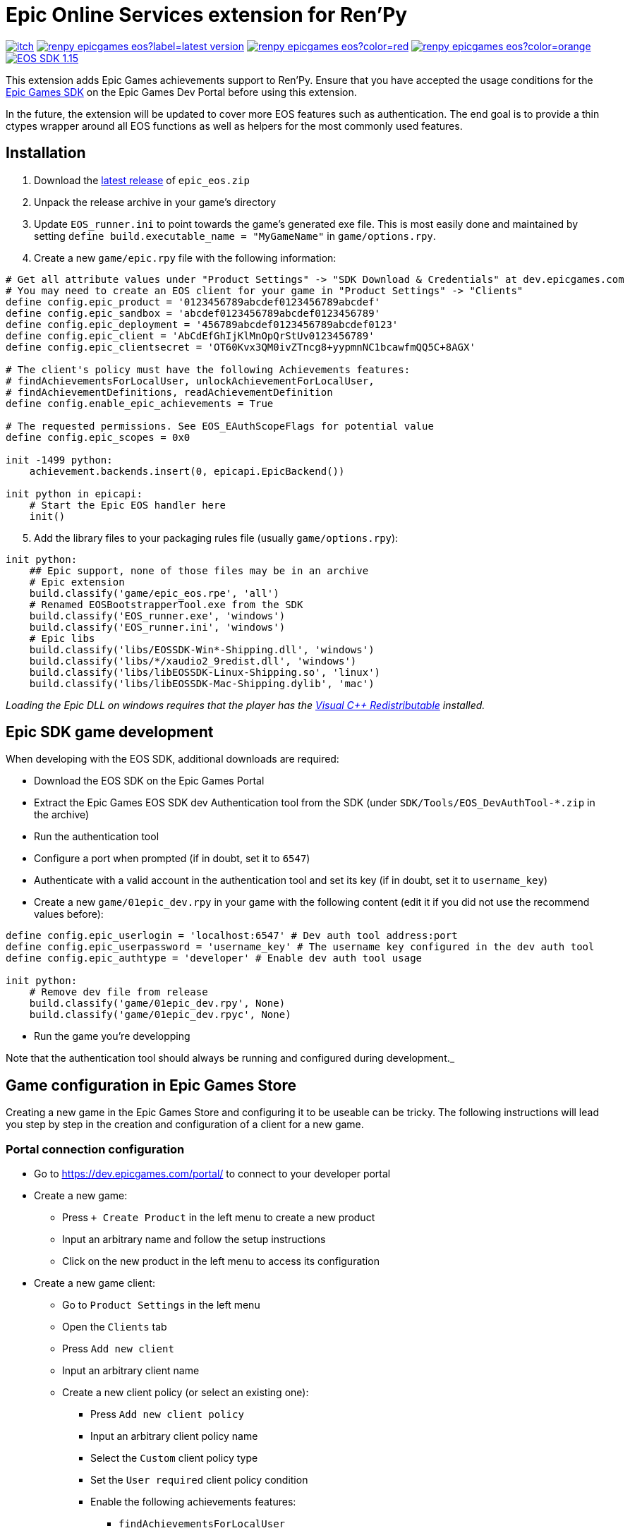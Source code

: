 = Epic Online Services extension for Ren'Py
:nofooter:
:source-highlighter: rouge

https://ayowel.itch.io/renpy-epic-integration[image:https://img.shields.io/badge/itch.io-Free-limegreen[]]
https://github.com/Ayowel/renpy-epicgames-eos/releases/latest[image:https://shields.io/github/v/release/ayowel/renpy-epicgames-eos?label=latest-version[]]
https://www.apache.org/licenses/LICENSE-2.0.html[image:https://shields.io/github/license/ayowel/renpy-epicgames-eos?color=red[]]
https://github.com/Ayowel/renpy-epicgames-eos/issues[image:https://shields.io/github/issues/ayowel/renpy-epicgames-eos?color=orange[]]
https://dev.epicgames.com/portal/en-US/home/sdk-download?versionType=sdk&versionId=478[image:https://img.shields.io/badge/EOS SDK-1.15.4-lightblue[]]

This extension adds Epic Games achievements support to Ren'Py. Ensure that you have accepted the usage conditions for the https://dev.epicgames.com/portal/en-US/home/sdk-download[Epic Games SDK] on the Epic Games Dev Portal before using this extension.

In the future, the extension will be updated to cover more EOS features such as authentication.
The end goal is to provide a thin ctypes wrapper around all EOS functions as well as helpers for the most commonly used features.

== Installation

[start]
. Download the https://github.com/Ayowel/renpy-epicgames-eos/releases/latest[latest release] of `epic_eos.zip`
. Unpack the release archive in your game's directory
. Update `EOS_runner.ini` to point towards the game's generated exe file. This is most easily done and maintained by setting `define build.executable_name = "MyGameName"` in `game/options.rpy`.
. Create a new `game/epic.rpy` file with the following information:

[source, py]
--
# Get all attribute values under "Product Settings" -> "SDK Download & Credentials" at dev.epicgames.com
# You may need to create an EOS client for your game in "Product Settings" -> "Clients"
define config.epic_product = '0123456789abcdef0123456789abcdef'
define config.epic_sandbox = 'abcdef0123456789abcdef0123456789'
define config.epic_deployment = '456789abcdef0123456789abcdef0123'
define config.epic_client = 'AbCdEfGhIjKlMnOpQrStUv0123456789'
define config.epic_clientsecret = 'OT60Kvx3QM0ivZTncg8+yypmnNC1bcawfmQQ5C+8AGX'

# The client's policy must have the following Achievements features:
# findAchievementsForLocalUser, unlockAchievementForLocalUser,
# findAchievementDefinitions, readAchievementDefinition
define config.enable_epic_achievements = True

# The requested permissions. See EOS_EAuthScopeFlags for potential value
define config.epic_scopes = 0x0

init -1499 python:
    achievement.backends.insert(0, epicapi.EpicBackend())

init python in epicapi:
    # Start the Epic EOS handler here
    init()
--

[start=5]
. Add the library files to your packaging rules file (usually `game/options.rpy`):

[source, py]
--
init python:
    ## Epic support, none of those files may be in an archive
    # Epic extension
    build.classify('game/epic_eos.rpe', 'all')
    # Renamed EOSBootstrapperTool.exe from the SDK
    build.classify('EOS_runner.exe', 'windows')
    build.classify('EOS_runner.ini', 'windows')
    # Epic libs
    build.classify('libs/EOSSDK-Win*-Shipping.dll', 'windows')
    build.classify('libs/*/xaudio2_9redist.dll', 'windows')
    build.classify('libs/libEOSSDK-Linux-Shipping.so', 'linux')
    build.classify('libs/libEOSSDK-Mac-Shipping.dylib', 'mac')
--

_Loading the Epic DLL on windows requires that the player has the https://learn.microsoft.com/en-US/cpp/windows/latest-supported-vc-redist[Visual C++ Redistributable] installed._

== Epic SDK game development

When developing with the EOS SDK, additional downloads are required:

* Download the EOS SDK on the Epic Games Portal
* Extract the Epic Games EOS SDK dev Authentication tool from the SDK (under `SDK/Tools/EOS_DevAuthTool-*.zip` in the archive)
* Run the authentication tool
* Configure a port when prompted (if in doubt, set it to `6547`)
* Authenticate with a valid account in the authentication tool and set its key (if in doubt, set it to `username_key`)
* Create a new `game/01epic_dev.rpy` in your game with the following content (edit it if you did not use the recommend values before):

[source, py]
-- 
define config.epic_userlogin = 'localhost:6547' # Dev auth tool address:port
define config.epic_userpassword = 'username_key' # The username key configured in the dev auth tool
define config.epic_authtype = 'developer' # Enable dev auth tool usage

init python:
    # Remove dev file from release
    build.classify('game/01epic_dev.rpy', None)
    build.classify('game/01epic_dev.rpyc', None)
--

* Run the game you're developping

Note that the authentication tool should always be running and configured during development._

== Game configuration in Epic Games Store

Creating a new game in the Epic Games Store and configuring it to be useable can be tricky. The following instructions will lead you step by step in the creation and configuration of a client for a new game.

=== Portal connection configuration

* Go to https://dev.epicgames.com/portal/ to connect to your developer portal
* Create a new game:
** Press `+ Create Product` in the left menu to create a new product
** Input an arbitrary name and follow the setup instructions
** Click on the new product in the left menu to access its configuration
* Create a new game client:
** Go to `Product Settings` in the left menu
** Open the `Clients` tab
** Press `Add new client`
** Input an arbitrary client name
** Create a new client policy (or select an existing one):
*** Press `Add new client policy`
*** Input an arbitrary client policy name
*** Select the `Custom` client policy type
*** Set the `User required` client policy condition
*** Enable the following achievements features:
**** `findAchievementsForLocalUser`
**** `unlockAchievementForLocalUser`
*** Press `Save & Exit`
** Press `Save & Exit`
* Bind the new client to your application:
** Go to `Epic Account Services` in the left menu
** Press `Linked Clients` on your application
** Select the new client and press `Save changes`
* Ensure that permissions are configured:
** Go to `Epic Account Services` in the left menu
** Press `Permissions` on your application
** Press `Save changes`
* Update Ren'Py configuration:
** Go to `Product Settings`
** Open the `SDK Download & Credentials` tab
** Scroll down to view all the IDs that should be updated in `game/epic.rpy`:
*** Set `config.epic_product` to your `Product ID`
*** Set `config.epic_sandbox` to your `Sandbox ID`
*** Set `config.epic_deployment` to your `Deployment ID`
*** Set `config.epic_client` to your `Client ID`
*** Set `config.epic_clientsecret` to your `Client Secret`

_Note that when running a game from the Epic Games Store, only the `config.epic_client` and `config.epic_clientsecret` are used as all other values are provided as parameters by Epic and the configuration is ignored._

=== Creating achievements

* Go to https://dev.epicgames.com/portal/ to connect to your developer portal
** Select the product to update in the left menu
** Go to `Game Services` -> `Progression` -> `Achievements` in the left menu
** Press `Create Achievement`
** Press `Next` when prompted to create stats
** Fill-in the achievement form and press `Create`
* In your ren'py project, where you declare your achievements:
** Provide the Achievement ID as `epic` in your `achievement.register` call

_The ID that should be referenced in your game is the `Achievement ID` provided in the form/the `Achievement Name` visible in the achievements' page's table._

=== Creating stats

* Go to https://dev.epicgames.com/portal/ to connect to your developer portal
** Select the product to update in the left menu
** Go to `Game Services` -> `Progression` -> `Stats` in the left menu
** Press `Create Achievement`
** Press `Next` when prompted to create stats
** Fill-in the stat form and press `Create`
* In your ren'py project, where you declare your achievements:
** Provide the Stat ID as `epic_stat` in your `achievement.register` call.
** Epic only supports integer stats, do not use floating values or they will be truncated
